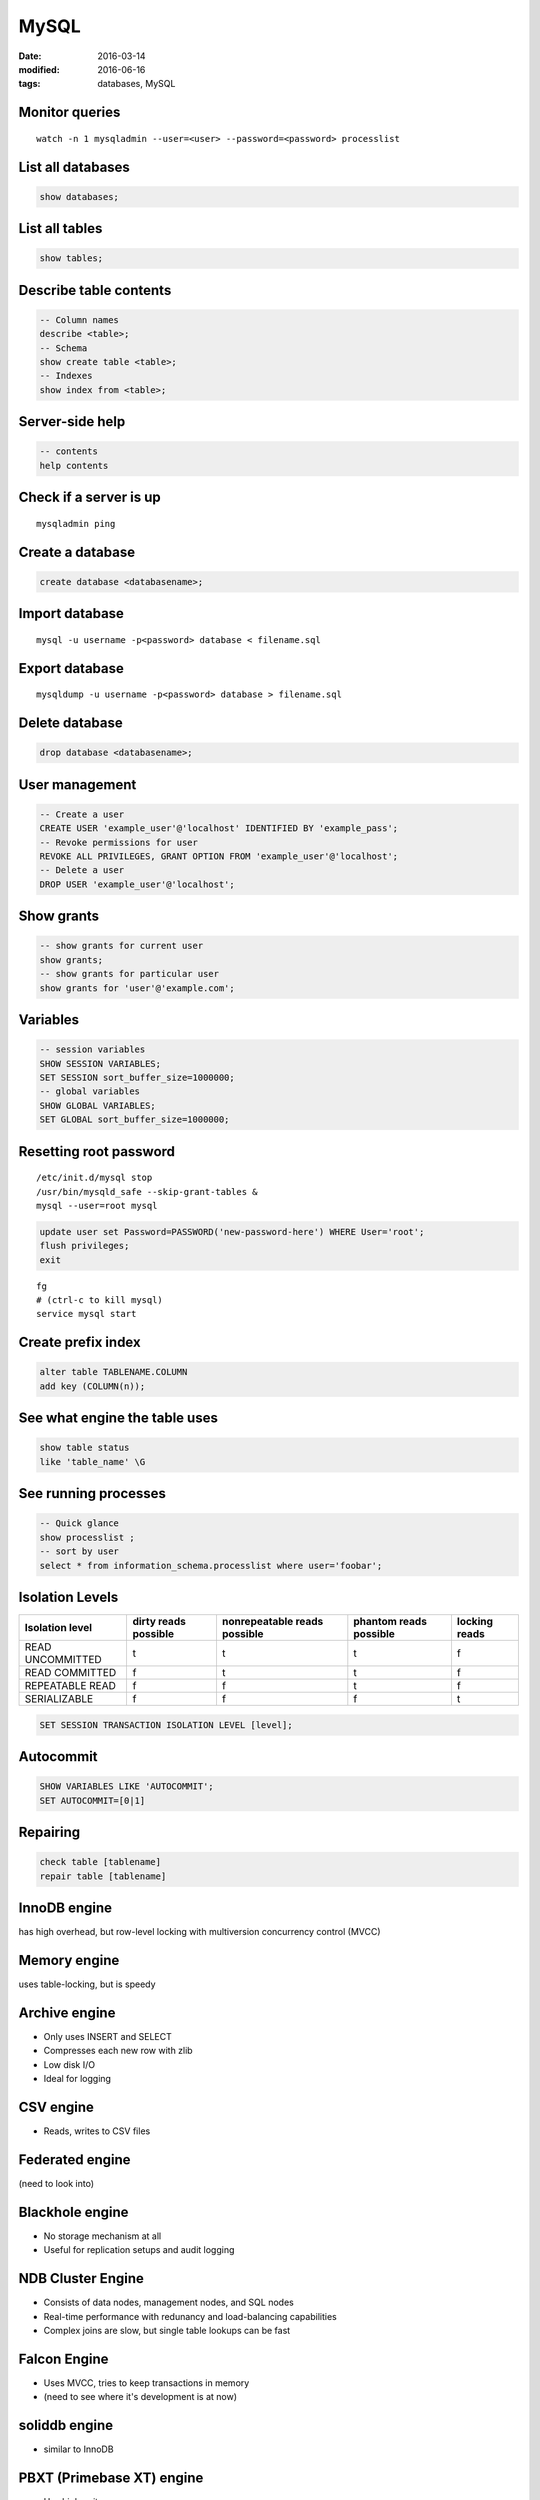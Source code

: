 MySQL
=====
:date: 2016-03-14
:modified: 2016-06-16
:tags: databases, MySQL

Monitor queries
---------------
::

 watch -n 1 mysqladmin --user=<user> --password=<password> processlist

List all databases
------------------
.. code-block:: mysql

 show databases;

List all tables
---------------
.. code-block:: mysql

 show tables;

Describe table contents
-----------------------
.. code-block:: mysql

 -- Column names
 describe <table>;
 -- Schema
 show create table <table>;
 -- Indexes
 show index from <table>;

Server-side help
----------------
.. code-block:: mysql

 -- contents
 help contents

Check if a server is up
-----------------------
::

 mysqladmin ping


Create a database
-----------------
.. code-block:: mysql
   
 create database <databasename>;

Import database
---------------
::

 mysql -u username -p<password> database < filename.sql

Export database
---------------
::

 mysqldump -u username -p<password> database > filename.sql 

Delete database
---------------
.. code-block:: mysql

 drop database <databasename>;

User management
---------------
.. code-block:: mysql

 -- Create a user
 CREATE USER 'example_user'@'localhost' IDENTIFIED BY 'example_pass';
 -- Revoke permissions for user
 REVOKE ALL PRIVILEGES, GRANT OPTION FROM 'example_user'@'localhost';
 -- Delete a user
 DROP USER 'example_user'@'localhost';

Show grants
-----------
.. code-block:: mysql

   -- show grants for current user
   show grants;
   -- show grants for particular user
   show grants for 'user'@'example.com';

Variables
---------
.. code-block:: mysql

  -- session variables
  SHOW SESSION VARIABLES;
  SET SESSION sort_buffer_size=1000000;
  -- global variables
  SHOW GLOBAL VARIABLES;
  SET GLOBAL sort_buffer_size=1000000;

Resetting root password
-----------------------
::

 /etc/init.d/mysql stop
 /usr/bin/mysqld_safe --skip-grant-tables &
 mysql --user=root mysql

.. code-block:: mysql
   
 update user set Password=PASSWORD('new-password-here') WHERE User='root';
 flush privileges;
 exit

::

 fg
 # (ctrl-c to kill mysql)
 service mysql start

Create prefix index
-------------------
.. code-block:: mysql

 alter table TABLENAME.COLUMN
 add key (COLUMN(n));

See what engine the table uses
------------------------------
.. code-block:: mysql

 show table status
 like 'table_name' \G

See running processes
---------------------
.. code-block:: mysql

 -- Quick glance
 show processlist ;
 -- sort by user
 select * from information_schema.processlist where user='foobar';

Isolation Levels
----------------

+------------------+----------------------+------------------------------+------------------------+---------------+
| Isolation level  | dirty reads possible | nonrepeatable reads possible | phantom reads possible | locking reads |
+==================+======================+==============================+========================+===============+
| READ UNCOMMITTED | t                    | t                            | t                      | f             |
+------------------+----------------------+------------------------------+------------------------+---------------+
| READ COMMITTED   | f                    | t                            | t                      | f             |
+------------------+----------------------+------------------------------+------------------------+---------------+
| REPEATABLE READ  | f                    | f                            | t                      | f             |
+------------------+----------------------+------------------------------+------------------------+---------------+
| SERIALIZABLE     | f                    | f                            | f                      | t             |
+------------------+----------------------+------------------------------+------------------------+---------------+

.. code-block:: mysql

 SET SESSION TRANSACTION ISOLATION LEVEL [level];

Autocommit
----------
.. code-block:: mysql

 SHOW VARIABLES LIKE 'AUTOCOMMIT';
 SET AUTOCOMMIT=[0|1]

Repairing
---------
.. code-block:: mysql

 check table [tablename]
 repair table [tablename]

InnoDB engine
-------------
has high overhead, but row-level locking with multiversion concurrency control (MVCC)

Memory engine
-------------
uses table-locking, but is speedy

Archive engine
--------------
* Only uses INSERT and SELECT
* Compresses each new row with zlib
* Low disk I/O
* Ideal for logging

CSV engine
----------
* Reads, writes to CSV files

Federated engine
----------------
(need to look into)

Blackhole engine
----------------
* No storage mechanism at all
* Useful for replication setups and audit logging

NDB Cluster Engine
------------------
* Consists of data nodes, management nodes, and SQL nodes
* Real-time performance with redunancy and load-balancing capabilities
* Complex joins are slow, but single table lookups can be fast

Falcon Engine
-------------
* Uses MVCC, tries to keep transactions in memory
* (need to see where it's development is at now)

soliddb engine
--------------
* similar to InnoDB

PBXT (Primebase XT) engine
--------------------------
* Has high write concurrency

Maria
-----
* (needs to be looked into)

Good ways to benchmark
----------------------
* Use a query log to come up with a realistic workload that covers peek time and when batch jobs are run
* Use fresh snapshots between benchmarks
* Full stack tools:

  * ab
  * http_load

    * ``http_load -rate [requests_per_sec] -parallel [num_processes] -seconds [time] [url_file]``

  * JMeter

* Single component tools:

  * mysqlslap
  * Database Test Suite (made by OSDL)
  * sql-bench
  * Super Smack

Optimizing
----------
* Avoid NULL when possible
* ``optimize table``

indexing
--------

* Isolate the query column
* Try to simplify any math, and use literals when possible
* When indexing char colums, try using just a few letters
  * good target is ``count(distinct name) / count(*)``

Check the slow query log
------------------------
::

 log-slow-queries = file_name

Run profiling
-------------
::

 set profiling = 1;
 * run query *
 show profile;

Get timezone config
-------------------
.. code-block:: mysql
 
 SELECT @@global.time_zone, @@session.time_zone;

Get version
-----------
::

 mysqladmin version

Rotate logs
-----------
::

 mysqladmin flush-logs

Search for foreign key use
--------------------------
::

 select * from KEY_COLUMN_USAGE where REFERENCED_TABLE_NAME = 'tbl_name';

Good books
----------
- High Performance MySQL by Baron Schwartz, Perter Zaitsev, Vadim Tkachenko
